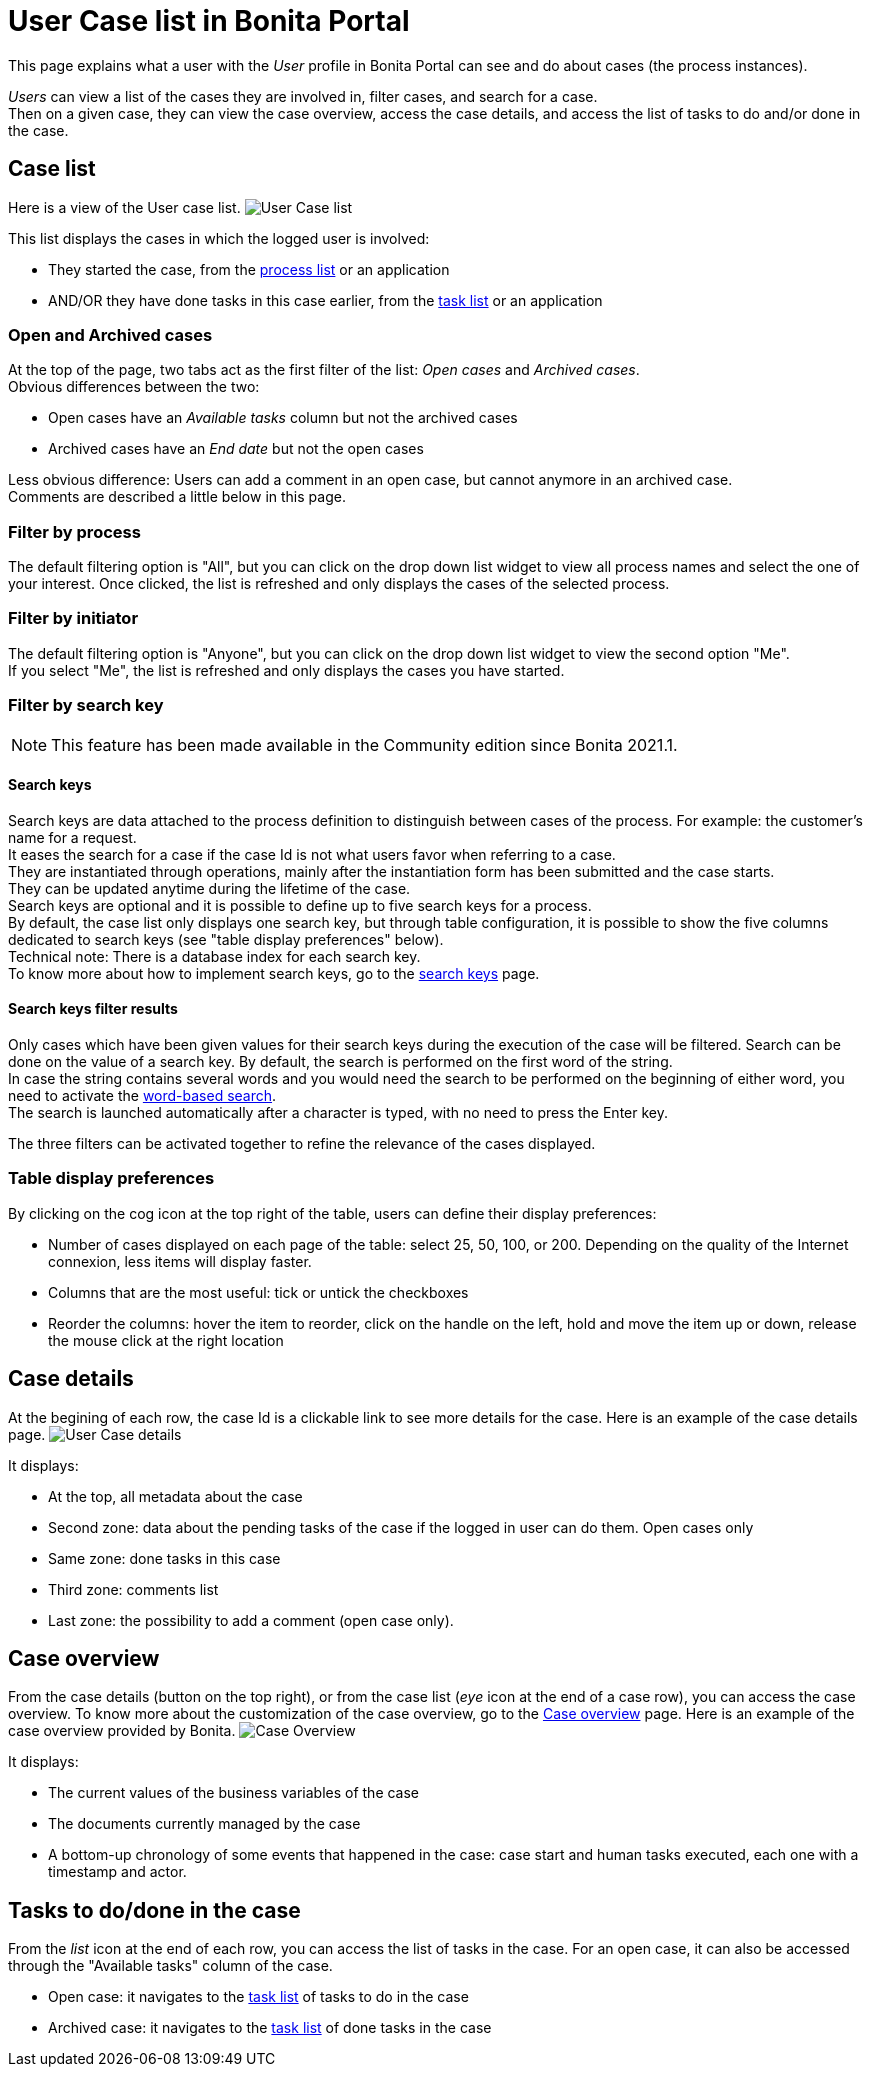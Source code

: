 = User Case list in Bonita Portal
:description: This page explains what a user with the _User_ profile in Bonita Portal can see and do about cases (the process instances).

This page explains what a user with the _User_ profile in Bonita Portal can see and do about cases (the process instances).

_Users_ can view a list of the cases they are involved in, filter cases, and search for a case. +
Then on a given case, they can view the case overview, access the case details, and access the list of tasks to do and/or done in the case.

== Case list

Here is a view of the User case list.
image:images/UI2021.1/user-case-list.png[User Case list]

This list displays the cases in which the logged user is involved:

* They started the case, from the xref:user-process-list.adoc[process list] or an application
* AND/OR they have done tasks in this case earlier, from the xref:user-task-list.adoc[task list] or an application

=== Open and Archived cases

At the top of the page, two tabs act as the first filter of the list: _Open cases_ and _Archived cases_. +
Obvious differences between the two:

* Open cases have an _Available tasks_ column but not the archived cases
* Archived cases have an _End date_ but not the open cases

Less obvious difference:
Users can add a comment in an open case, but cannot anymore in an archived case. +
Comments are described a little below in this page.

=== Filter by process

The default filtering option is "All", but you can click on the drop down list widget to view all process names and select the one of your interest.
Once clicked, the list is refreshed and only displays the cases of the selected process.

=== Filter by initiator

The default filtering option is "Anyone", but you can click on the drop down list widget to view the second option "Me". +
If you select "Me", the list is refreshed and only displays the cases you have started.

=== Filter by search key

[NOTE]
====

This feature has been made available in the Community edition since Bonita 2021.1.
====

==== Search keys

Search keys are data attached to the process definition to distinguish between cases of the process. For example: the customer's name for a request. +
It eases the search for a case if the case Id is not what users favor when referring to a case. +
They are instantiated through operations, mainly after the instantiation form has been submitted and the case starts. +
They can be updated anytime during the lifetime of the case. +
Search keys are optional and it is possible to define up to five search keys for a process. +
By default, the case list only displays one search key, but through table configuration, it is possible to show the five columns dedicated to search keys (see "table display preferences" below). +
Technical note: There is a database index for each search key. +
To know more about how to implement search keys, go to the xref:define-a-search-index.adoc[search keys] page.

==== Search keys filter results

Only cases which have been given values for their search keys during the execution of the case will be filtered.
Search can be done on the value of a search key.
By default, the search is performed on the first word of the string. +
In case the string contains several words and you would need the search to be performed on the beginning of either word, you need to activate the xref:using-list-and-search-methods.adoc#word_based_search[word-based search]. +
The search is launched automatically after a character is typed, with no need to press the Enter key.

The three filters can be activated together to refine the relevance of the cases displayed.

=== Table display preferences

By clicking on the cog icon at the top right of the table, users can define their display preferences:

* Number of cases displayed on each page of the table: select 25, 50, 100, or 200.
Depending on the quality of the Internet connexion, less items will display faster.
* Columns that are the most useful: tick or untick the checkboxes
* Reorder the columns: hover the item to reorder, click on the handle on the left, hold and move the item up or down, release the mouse click at the right location

== Case details

At the begining of each row, the case Id is a clickable link to see more details for the case.
Here is an example of the case details page.
image:images/UI2021.1/user-case-details.png[User Case details]

It displays:

* At the top, all metadata about the case
* Second zone: data about the pending tasks of the case if the logged in user can do them. Open cases only
* Same zone: done tasks in this case
* Third zone: comments list
* Last zone: the possibility to add a comment (open case only).

== Case overview

From the case details (button on the top right), or from the case list (_eye_ icon at the end of a case row), you can access the case overview.
To know more about the customization of the case overview, go to the xref:uid-case-overview-tutorial.adoc[Case overview] page.
Here is an example of the case overview provided by Bonita.
image:images/UI2021.1/case-overview.png[Case Overview]

It displays:

* The current values of the business variables of the case
* The documents currently managed by the case
* A bottom-up chronology of some events that happened in the case: case start and human tasks executed, each one with a timestamp and actor.

== Tasks to do/done in the case

From the _list_ icon at the end of each row, you can access the list of tasks in the case.
For an open case, it can also be accessed through the "Available tasks" column of the case.

* Open case: it navigates to the xref:user-task-list.adoc[task list] of tasks to do in the case
* Archived case: it navigates to the xref:user-task-list.adoc[task list] of done tasks in the case
